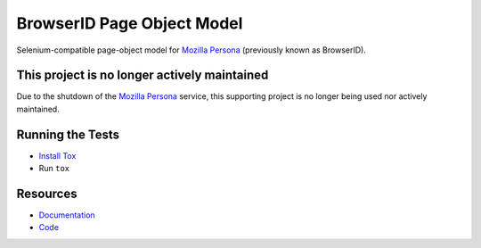 BrowserID Page Object Model
===========================

Selenium-compatible page-object model for
`Mozilla Persona <https://persona.org/>`_ (previously known as BrowserID).

.. image:: https://img.shields.io/badge/license-MPL%202.0-blue.svg
   :target: https://github.com/mozilla/bidpom/blob/master/LICENSE
   :alt: License
.. image:: https://img.shields.io/pypi/v/bidpom.svg
   :target: https://pypi.python.org/pypi/bidpom/
   :alt: PyPI
.. image:: https://img.shields.io/requires/github/mozilla/bidpom.svg
   :target: https://requires.io/github/mozilla/bidpom/requirements/?branch=master
   :alt: Requirements

This project is no longer actively maintained
---------------------------------------------

Due to the shutdown of the `Mozilla Persona <https://persona.org/>`_ service,
this supporting project is no longer being used nor actively maintained.

Running the Tests
-----------------

* `Install Tox <https://tox.readthedocs.io/en/latest/install.html>`_
* Run ``tox``

Resources
---------

- `Documentation <https://github.com/mozilla/bidpom/wiki>`_
- `Code <http://github.com/mozilla/bidpom/>`_
